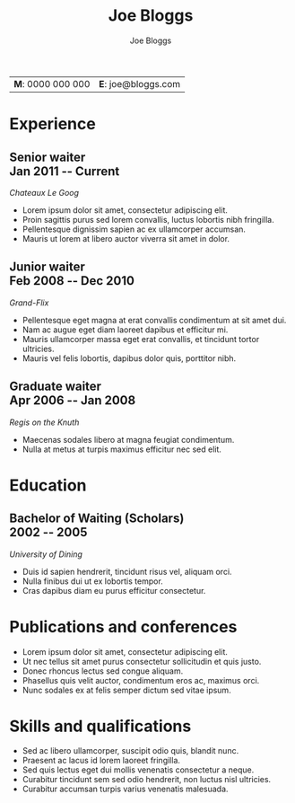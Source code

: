 #+TITLE: Joe Bloggs
#+AUTHOR: Joe Bloggs

#+OPTIONS: toc:nil num:nil date:nil ':t
#+MACRO: date @@latex: \hfill\normalfont{\small $1} @@ @@html: <div id=date>$1</div> @@ @@ascii: ($1) @@
#+MACRO: pagebreak @@latex: \clearpage @@

| *M*: 0000 000 000 | *E*: joe@bloggs.com |

* Format                                                           :noexport:
** Latex
  Note: to manually fit content nicely to each page:
  - Add in a heading =** {{{pagebreak()}}}= (This will only effect pdf output)
  - Alter the value of \setlist{itemsep=??} (adjust spacing between bullet items)
  - Adjust the page margins (geometry package)

*** Page layout
    #+LATEX_CLASS_OPTIONS: [a4paper,11pt]
    #+LATEX_HEADER: \usepackage[left=3cm, right=3cm, top=2.7cm, bottom=2.7cm]{geometry}
    #+LATEX_HEADER: \usepackage{parskip}
    #+LATEX_HEADER: \usepackage{microtype}
    #+LATEX_HEADER: \usepackage{enumitem}
    #+LATEX_HEADER: \setlist{itemsep=-3pt} % Vert space between items/bullets
    #+LATEX_HEADER: \setlist[itemize]{leftmargin=12pt}
    #+LATEX_HEADER: \renewcommand{\labelitemi}{$\bullet$}
    #+LATEX_HEADER: \usepackage{lastpage}
    #+LATEX_HEADER: \usepackage{fancyhdr}
    #+LATEX_HEADER: \pagestyle{fancy}
    #+LATEX_HEADER: \fancyhf{}
    #+LATEX_HEADER: \renewcommand{\headrulewidth}{0pt}
    #+LATEX_HEADER: \cfoot{Page \thepage\ of \pageref{LastPage}}
    #+LATEX_HEADER: \hypersetup{colorlinks=true,urlcolor=black,linkcolor=black}

*** Font
    #+LATEX_HEADER: \usepackage{lmodern}
    #+LATEX_HEADER: \usepackage{xcolor}
    #+LATEX_HEADER: \color[HTML]{333333}

*** Title format
    #+LATEX_HEADER: \usepackage{titling}
    #+LATEX_HEADER: \definecolor{myaccent}{HTML}{1C6AAF}
    #+LATEX_HEADER: \renewcommand{\maketitle}{{\centering {\color{myaccent}\huge\bfseries\theauthor}\par \vspace{4pt}}}

*** Heading format
    #+LATEX_HEADER: \usepackage{titlesec}
    #+LATEX_HEADER: \titleformat*{\section}{\sffamily\raggedright\footnotesize\bfseries\color{myaccent}\uppercase}
    #+LATEX_HEADER: \titleformat*{\subsection}{\raggedright\large\bfseries\color[HTML]{000000}}
    #+LATEX_HEADER: \titlespacing*{\section}{0pt}{20pt}{8pt}
    #+LATEX_HEADER: \titlespacing*{\subsection}{0pt}{20pt}{0pt}

** HTML
   #+HTML_HEAD: <link rel="stylesheet" type="text/css" href="stylesheet.css" />
   #+OPTIONS: html-postamble:nil

* Experience
** Senior waiter {{{date(Jan 2011 -- Current)}}}
   /Chateaux Le Goog/
   
   - Lorem ipsum dolor sit amet, consectetur adipiscing elit.
   - Proin sagittis purus sed lorem convallis, luctus lobortis nibh fringilla.
   - Pellentesque dignissim sapien ac ex ullamcorper accumsan.
   - Mauris ut lorem at libero auctor viverra sit amet in dolor.

** Junior waiter {{{date(Feb 2008 -- Dec 2010)}}}
   /Grand-Flix/

   - Pellentesque eget magna at erat convallis condimentum at sit amet dui.
   - Nam ac augue eget diam laoreet dapibus et efficitur mi.
   - Mauris ullamcorper massa eget erat convallis, et tincidunt tortor ultricies.
   - Mauris vel felis lobortis, dapibus dolor quis, porttitor nibh.

** Graduate waiter {{{date(Apr 2006 -- Jan 2008)}}}
   /Regis on the Knuth/

   - Maecenas sodales libero at magna feugiat condimentum.
   - Nulla at metus at turpis maximus efficitur nec sed elit.

* Education
** Bachelor of Waiting (Scholars) {{{date(2002 -- 2005)}}}
   /University of Dining/

   - Duis id sapien hendrerit, tincidunt risus vel, aliquam orci.
   - Nulla finibus dui ut ex lobortis tempor.
   - Cras dapibus diam eu purus efficitur consectetur.

** Year 12 Certificate {{{date(2001)}}}                            :noexport:
   /Lorem Ipsum High/
   
   - Quisque blandit turpis quis lacinia sagittis.
   - Aenean a justo tempor dui porta euismod.

* Publications and conferences
  - Lorem ipsum dolor sit amet, consectetur adipiscing elit.
  - Ut nec tellus sit amet purus consectetur sollicitudin et quis justo.
  - Donec rhoncus lectus sed congue aliquam.
  - Phasellus quis velit auctor, condimentum eros ac, maximus orci.
  - Nunc sodales ex at felis semper dictum sed vitae ipsum.

** {{{pagebreak()}}}
  
* Skills and qualifications
  - Sed ac libero ullamcorper, suscipit odio quis, blandit nunc.
  - Praesent ac lacus id lorem laoreet fringilla.
  - Sed quis lectus eget dui mollis venenatis consectetur a neque.
  - Curabitur tincidunt sem sed odio hendrerit, non luctus nisl ultricies.
  - Curabitur accumsan turpis varius venenatis malesuada.

* References                                                       :noexport:
  References available upon request
